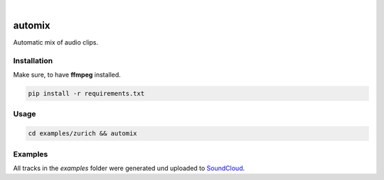 .. These are examples of badges you might want to add to your README:
   please update the URLs accordingly

    .. image:: https://api.cirrus-ci.com/github/<USER>/automix.svg?branch=main
        :alt: Built Status
        :target: https://cirrus-ci.com/github/<USER>/automix
    .. image:: https://readthedocs.org/projects/automix/badge/?version=latest
        :alt: ReadTheDocs
        :target: https://automix.readthedocs.io/en/stable/
    .. image:: https://img.shields.io/coveralls/github/<USER>/automix/main.svg
        :alt: Coveralls
        :target: https://coveralls.io/r/<USER>/automix
    .. image:: https://img.shields.io/pypi/v/automix.svg
        :alt: PyPI-Server
        :target: https://pypi.org/project/automix/
    .. image:: https://img.shields.io/conda/vn/conda-forge/automix.svg
        :alt: Conda-Forge
        :target: https://anaconda.org/conda-forge/automix
    .. image:: https://pepy.tech/badge/automix/month
        :alt: Monthly Downloads
        :target: https://pepy.tech/project/automix
    .. image:: https://img.shields.io/twitter/url/http/shields.io.svg?style=social&label=Twitter
        :alt: Twitter
        :target: https://twitter.com/automix

.. image:: https://img.shields.io/badge/-PyScaffold-005CA0?logo=pyscaffold
    :alt: Project generated with PyScaffold
    :target: https://pyscaffold.org/

|

=======
automix
=======

Automatic mix of audio clips.

------------
Installation
------------

Make sure, to have **ffmpeg** installed.

.. code-block::

    pip install -r requirements.txt


-----
Usage
-----

.. code-block::

    cd examples/zurich && automix


--------
Examples
--------

All tracks in the `examples` folder were generated und uploaded to SoundCloud_.
    
.. _SoundCloud: https://soundcloud.com/honeymachine/sets/street-parade